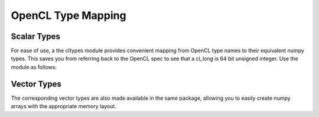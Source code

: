 OpenCL Type Mapping
===================

.. module:: pyopencl.types

.. _type-mappings:

Scalar Types
------------

For ease of use, a the cltypes module provides convenient mapping from OpenCL type names
to their equivalent numpy types. This saves you from referring back to the OpenCL spec to
see that a cl_long is 64 bit unsigned integer. Use the module as follows:

.. doctest::

    >>> import numpy as np
    >>> import pyopencl as cl
    >>> import pyopencl.cltypes
    >>> cl_uint = cl.cltypes.uint(42)   # maps to numpy.uint32
    >>> cl_long = cl.cltypes.long(1235) # maps to numpy.int64
    >>> floats = np.empty((128,), dtype=cl.cltypes.float) # array of numpy.float32


Vector Types
------------
The corresponding vector types are also made available in the same package, allowing you to easily create
numpy arrays with the appropriate memory layout.

.. doctest::

    >>> import numpy as np
    >>> array_of_float16 = np.empty((128,), dtype=cl.cltypes.float16) # array of float16

